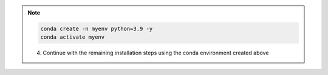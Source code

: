 .. note::

    .. include:: install-windows-generic.rst

    .. code-block:: bash

        conda create -n myenv python=3.9 -y
        conda activate myenv

    4. Continue with the remaining installation steps using the conda environment created above
